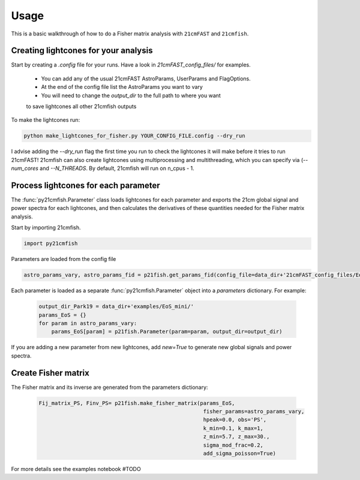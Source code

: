 =====
Usage
=====

This is a basic walkthrough of how to do a Fisher matrix analysis with ``21cmFAST``
and ``21cmfish``.


Creating lightcones for your analysis
======================================

Start by creating a `.config` file for your runs. Have a look in
`21cmFAST_config_files/` for examples.

  - You can add any of the usual 21cmFAST AstroParams, UserParams and FlagOptions.
  - At the end of the config file list the AstroParams you want to vary
  - You will need to change the `output_dir` to the full path to where you want
  to save lightcones all other 21cmfish outputs

To make the lightcones run:

.. code-block:: python

    python make_lightcones_for_fisher.py YOUR_CONFIG_FILE.config --dry_run

I advise adding the `--dry_run` flag the first time you run to check the lightcones
it will make before it tries to run 21cmFAST! 21cmfish can also create lightcones
using multiprocessing and multithreading, which you can specify via (`--num_cores`
and `--N_THREADS`. By default, 21cmfish will run on n_cpus - 1. 

Process lightcones for each parameter
======================================

The :func:`py21cmfish.Parameter` class loads lightcones for each parameter
and exports the 21cm global signal and power spectra for each lightcones, and
then calculates the derivatives of these quantities needed for the Fisher matrix
analysis.

Start by importing 21cmfish.

.. code-block:: python

    import py21cmfish

Parameters are loaded from the config file

.. code-block:: python

    astro_params_vary, astro_params_fid = p21fish.get_params_fid(config_file=data_dir+'21cmFAST_config_files/EoS_mini.config')

Each parameter is loaded as a separate :func:`py21cmfish.Parameter` object into a `parameters` dictionary. For example:

 .. code-block:: python

    output_dir_Park19 = data_dir+'examples/EoS_mini/'
    params_EoS = {}
    for param in astro_params_vary:
        params_EoS[param] = p21fish.Parameter(param=param, output_dir=output_dir)

If you are adding a new parameter from new lightcones, add `new=True` to generate new global signals and power spectra.


Create Fisher matrix
======================================

The Fisher matrix and its inverse are generated from the parameters dictionary:

 .. code-block:: python

    Fij_matrix_PS, Finv_PS= p21fish.make_fisher_matrix(params_EoS,
                                                        fisher_params=astro_params_vary,
                                                        hpeak=0.0, obs='PS',
                                                        k_min=0.1, k_max=1,
                                                        z_min=5.7, z_max=30.,
                                                        sigma_mod_frac=0.2,
                                                        add_sigma_poisson=True)

For more details see the examples notebook #TODO
